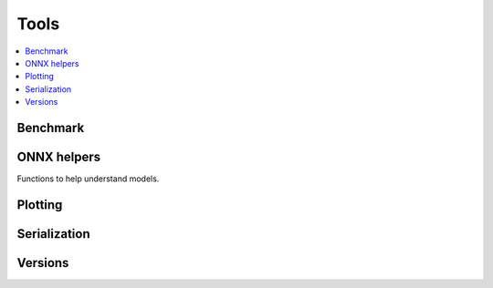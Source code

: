 
Tools
=====

.. contents::
    :local:

Benchmark
+++++++++

.. autosignature:: mlprodict.tools.speed_measure.measure_time

ONNX helpers
++++++++++++

Functions to help understand models.

.. autosignature:: mlprodict.tools.model_info.analyze_model

.. autosignature:: mlprodict.tools.onnx_manipulations.enumerate_model_node_outputs

.. autosignature:: mlprodict.tools.code_helper.make_callable

.. autosignature:: mlprodict.onnx_tools.model_checker.onnx_shaker

.. autosignature:: mlprodict.onnx_tools.optimisation._main_onnx_optim.onnx_optimisations

.. autosignature:: mlprodict.onnx_tools.optim.onnx_statistics

.. autosignature:: mlprodict.tools.onnx_manipulations.select_model_inputs_outputs

.. autosignature:: mlprodict.testing.verify_code.verify_code

.. autosignature:: mlprodict.testing.script_testing.verify_script

Plotting
++++++++

.. autosignature:: mlprodict.plotting.plotting_benchmark.plot_benchmark_metrics

.. autosignature:: mlprodict.onnxrt.doc.nb_helper.onnxview

.. autosignature:: mlprodict.plotting.plotting_validate_graph.plot_validate_benchmark

Serialization
+++++++++++++

.. autosignature:: mlprodict.tools.onnx2py_helper.from_bytes

.. autosignature:: mlprodict.tools.onnx2py_helper.to_bytes

Versions
++++++++

.. autosignature:: mlprodict.tools.asv_options_helper.get_ir_version_from_onnx

.. autosignature:: mlprodict.tools.asv_options_helper.get_opset_number_from_onnx

